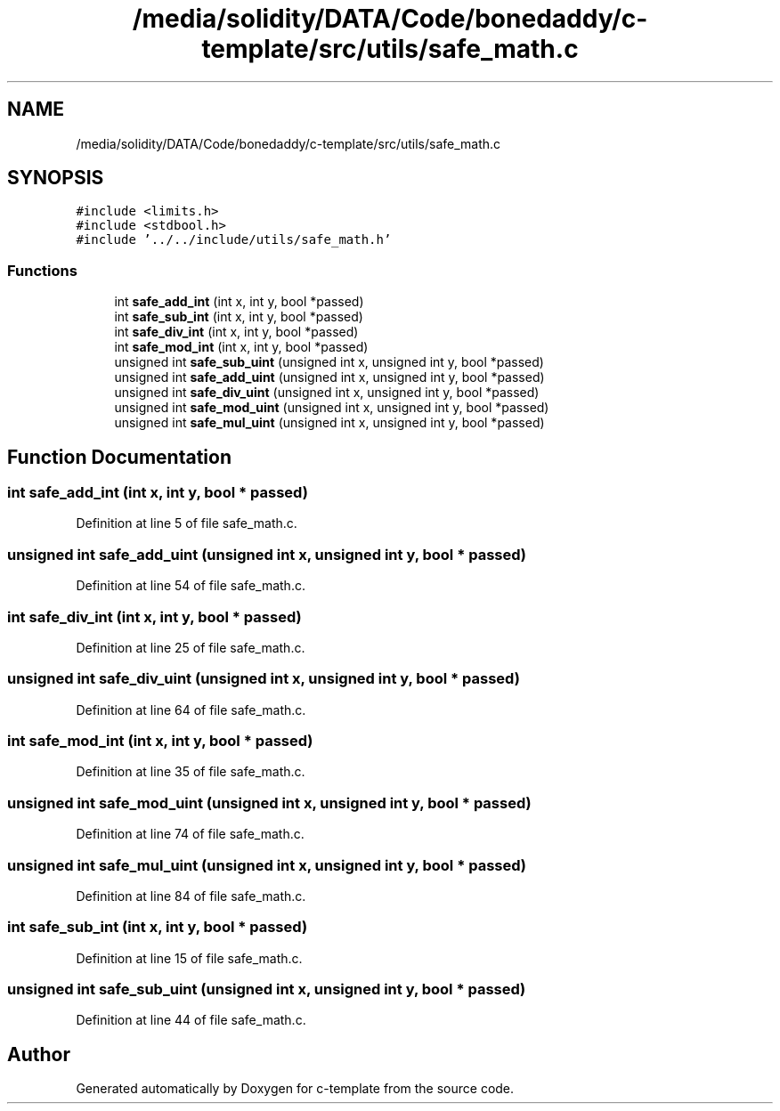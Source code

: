 .TH "/media/solidity/DATA/Code/bonedaddy/c-template/src/utils/safe_math.c" 3 "Thu Jul 9 2020" "c-template" \" -*- nroff -*-
.ad l
.nh
.SH NAME
/media/solidity/DATA/Code/bonedaddy/c-template/src/utils/safe_math.c
.SH SYNOPSIS
.br
.PP
\fC#include <limits\&.h>\fP
.br
\fC#include <stdbool\&.h>\fP
.br
\fC#include '\&.\&./\&.\&./include/utils/safe_math\&.h'\fP
.br

.SS "Functions"

.in +1c
.ti -1c
.RI "int \fBsafe_add_int\fP (int x, int y, bool *passed)"
.br
.ti -1c
.RI "int \fBsafe_sub_int\fP (int x, int y, bool *passed)"
.br
.ti -1c
.RI "int \fBsafe_div_int\fP (int x, int y, bool *passed)"
.br
.ti -1c
.RI "int \fBsafe_mod_int\fP (int x, int y, bool *passed)"
.br
.ti -1c
.RI "unsigned int \fBsafe_sub_uint\fP (unsigned int x, unsigned int y, bool *passed)"
.br
.ti -1c
.RI "unsigned int \fBsafe_add_uint\fP (unsigned int x, unsigned int y, bool *passed)"
.br
.ti -1c
.RI "unsigned int \fBsafe_div_uint\fP (unsigned int x, unsigned int y, bool *passed)"
.br
.ti -1c
.RI "unsigned int \fBsafe_mod_uint\fP (unsigned int x, unsigned int y, bool *passed)"
.br
.ti -1c
.RI "unsigned int \fBsafe_mul_uint\fP (unsigned int x, unsigned int y, bool *passed)"
.br
.in -1c
.SH "Function Documentation"
.PP 
.SS "int safe_add_int (int x, int y, bool * passed)"

.PP
Definition at line 5 of file safe_math\&.c\&.
.SS "unsigned int safe_add_uint (unsigned int x, unsigned int y, bool * passed)"

.PP
Definition at line 54 of file safe_math\&.c\&.
.SS "int safe_div_int (int x, int y, bool * passed)"

.PP
Definition at line 25 of file safe_math\&.c\&.
.SS "unsigned int safe_div_uint (unsigned int x, unsigned int y, bool * passed)"

.PP
Definition at line 64 of file safe_math\&.c\&.
.SS "int safe_mod_int (int x, int y, bool * passed)"

.PP
Definition at line 35 of file safe_math\&.c\&.
.SS "unsigned int safe_mod_uint (unsigned int x, unsigned int y, bool * passed)"

.PP
Definition at line 74 of file safe_math\&.c\&.
.SS "unsigned int safe_mul_uint (unsigned int x, unsigned int y, bool * passed)"

.PP
Definition at line 84 of file safe_math\&.c\&.
.SS "int safe_sub_int (int x, int y, bool * passed)"

.PP
Definition at line 15 of file safe_math\&.c\&.
.SS "unsigned int safe_sub_uint (unsigned int x, unsigned int y, bool * passed)"

.PP
Definition at line 44 of file safe_math\&.c\&.
.SH "Author"
.PP 
Generated automatically by Doxygen for c-template from the source code\&.
